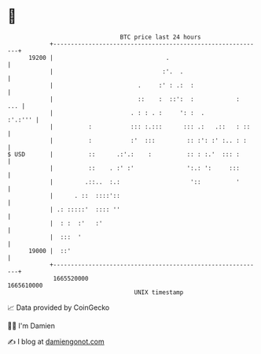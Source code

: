 * 👋

#+begin_example
                                   BTC price last 24 hours                    
               +------------------------------------------------------------+ 
         19200 |                                .                           | 
               |                               :'.  .                       | 
               |                        .     :' : .:  :                    | 
               |                        ::    :  ::':  :            :   ... | 
               |                      . : : . :     ': :  .         :'.:''' | 
               |          :           ::: :.:::      ::: .:   .::   : ::    | 
               |          :           :'  :::         :: :': :' :.. : :     | 
   $ USD       |          ::      .:'.:    :          :: : :.'  ::: :       | 
               |          ::    . :' :'               ':.: ':     :::       | 
               |         .::..  :.:                    '::          '       | 
               |      . ::  ::::'::                                         | 
               | .: :::::'  :::: ''                                         | 
               |  : :  :'   :'                                              | 
               |  :::  '                                                    | 
         19000 |  ::'                                                       | 
               +------------------------------------------------------------+ 
                1665520000                                        1665610000  
                                       UNIX timestamp                         
#+end_example
📈 Data provided by CoinGecko

🧑‍💻 I'm Damien

✍️ I blog at [[https://www.damiengonot.com][damiengonot.com]]
